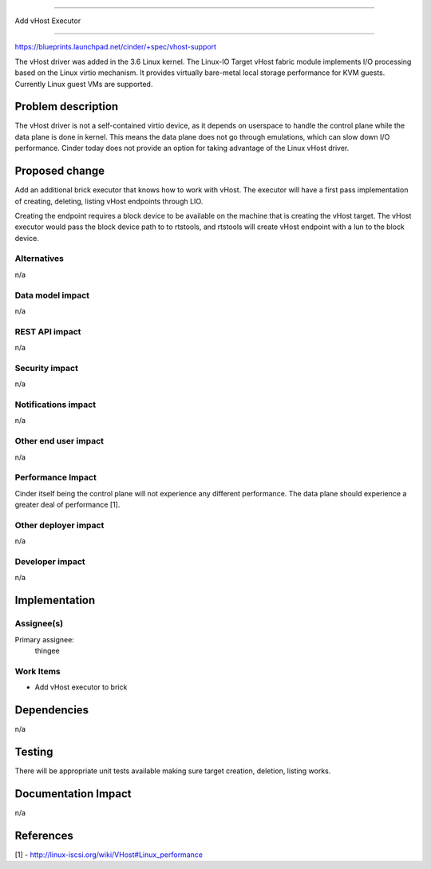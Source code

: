 ..
 This work is licensed under a Creative Commons Attribution 3.0 Unported
 License.

 http://creativecommons.org/licenses/by/3.0/legalcode

==========================================

Add vHost Executor

==========================================

https://blueprints.launchpad.net/cinder/+spec/vhost-support

The vHost driver was added in the 3.6 Linux kernel. The Linux-IO Target vHost
fabric module implements I/O processing based on the Linux virtio mechanism. It
provides virtually bare-metal local storage performance for KVM guests.
Currently Linux guest VMs are supported.

Problem description
===================

The vHost driver is not a self-contained virtio device, as it depends on
userspace to handle the control plane while the data plane is done in kernel.
This means the data plane does not go through emulations, which can slow down
I/O performance. Cinder today does not provide an option for taking advantage
of the Linux vHost driver.

Proposed change
===============

Add an additional brick executor that knows how to work with vHost.  The
executor will have a first pass implementation of creating, deleting, listing
vHost endpoints through LIO.

Creating the endpoint requires a block device to be available on the machine
that is creating the vHost target. The vHost executor would pass the block
device path to to rtstools, and rtstools will create vHost endpoint with a lun
to the block device.

Alternatives
------------

n/a

Data model impact
-----------------

n/a

REST API impact
---------------

n/a

Security impact
---------------

n/a

Notifications impact
--------------------

n/a

Other end user impact
---------------------

n/a

Performance Impact
------------------

Cinder itself being the control plane will not experience any different
performance. The data plane should experience a greater deal of performance [1].

Other deployer impact
---------------------

n/a

Developer impact
----------------

n/a


Implementation
==============

Assignee(s)
-----------

Primary assignee:
    thingee

Work Items
----------

* Add vHost executor to brick

Dependencies
============

n/a

Testing
=======

There will be appropriate unit tests available making sure target creation,
deletion, listing works.

Documentation Impact
====================

n/a

References
==========

[1] - http://linux-iscsi.org/wiki/VHost#Linux_performance
